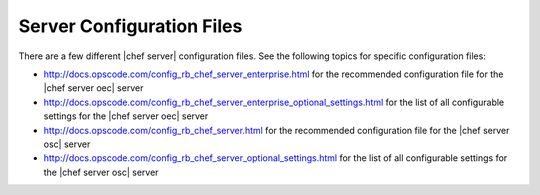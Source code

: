 =====================================================
Server Configuration Files
=====================================================

There are a few different |chef server| configuration files. See the following topics for specific configuration files:

* http://docs.opscode.com/config_rb_chef_server_enterprise.html for the recommended configuration file for the |chef server oec| server
* http://docs.opscode.com/config_rb_chef_server_enterprise_optional_settings.html for the list of all configurable settings for the |chef server oec| server 
* http://docs.opscode.com/config_rb_chef_server.html for the recommended configuration file for the |chef server osc| server
* http://docs.opscode.com/config_rb_chef_server_optional_settings.html for the list of all configurable settings for the |chef server osc| server 